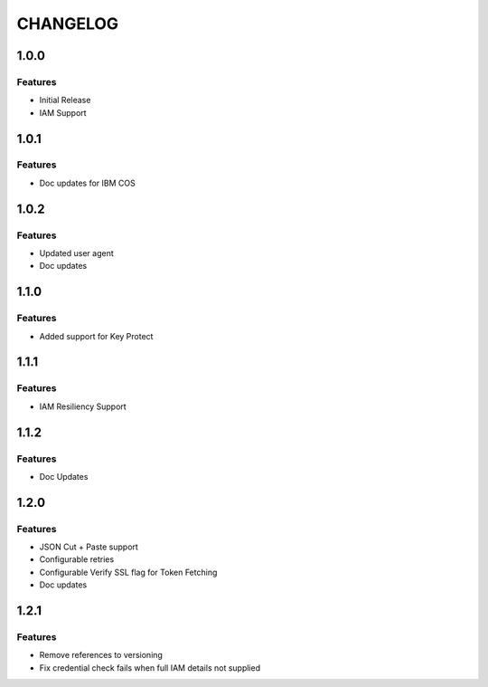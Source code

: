 =========
CHANGELOG
=========

1.0.0
=====

Features
--------
* Initial Release
* IAM Support

1.0.1
=====

Features
--------
* Doc updates for IBM COS

1.0.2
=====

Features
--------
* Updated user agent 
* Doc updates

1.1.0
=====

Features
--------
* Added support for Key Protect

1.1.1
=====

Features
--------
* IAM Resiliency Support

1.1.2
=====

Features
--------
* Doc Updates

1.2.0
=====

Features
--------
* JSON Cut + Paste support
* Configurable retries
* Configurable Verify SSL flag for Token Fetching
* Doc updates

1.2.1
=====

Features
--------
* Remove references to versioning
* Fix credential check fails when full IAM details not supplied

